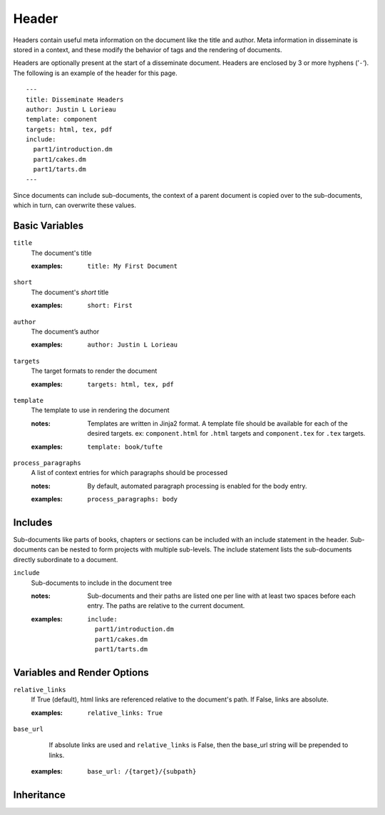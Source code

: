 Header
======

Headers contain useful meta information on the document like the title
and author. Meta information in disseminate is stored in a context,
and these modify the behavior of tags and the rendering of documents.

Headers are optionally present at the start of a disseminate
document. Headers are enclosed by 3 or more hyphens (’``-``‘). The
following is an example of the header for this page.

::

   ---
   title: Disseminate Headers
   author: Justin L Lorieau
   template: component
   targets: html, tex, pdf
   include:
     part1/introduction.dm
     part1/cakes.dm
     part1/tarts.dm
   ---

Since documents can include sub-documents, the context of a parent
document is copied over to the sub-documents, which in turn, can
overwrite these values.

Basic Variables
---------------

``title``
   The document's title

   .. index::
      single: header; title

   :examples:

      ::

         title: My First Document

``short``
   The document's *short* title

   .. index::
      single: header; short

   :examples:

      ::

         short: First

``author``
   The document’s author

   .. index::
      single: header; author

   :examples:

      ::

         author: Justin L Lorieau

``targets``
   The target formats to render the document

   .. index::
      single: header; targets

   :examples:

      ::

         targets: html, tex, pdf

``template``
   The template to use in rendering the document

   .. index::
      single: header; template

   :notes:

      Templates are written in Jinja2 format. A template file should
      be available for each of the desired targets. ex:
      ``component.html`` for ``.html`` targets and ``component.tex``
      for ``.tex`` targets.
      
   :examples:

      ::

         template: book/tufte

``process_paragraphs``
   A list of context entries for which paragraphs should be processed

   .. index::
      single: header; process_paragraphs

   :notes:

      By default, automated paragraph processing is enabled for the body entry.

   :examples:

      ::

         process_paragraphs: body

.. _header-includes:

Includes
--------

Sub-documents like parts of books, chapters or sections can be
included with an include statement in the header. Sub-documents can be
nested to form projects with multiple sub-levels. The include
statement lists the sub-documents directly subordinate to a document.

``include``
   Sub-documents to include in the document tree

   .. index::
      single: header; include

   :notes:

      Sub-documents and their paths are listed one per line with at
      least two spaces before each entry. The paths are relative to
      the current document.

   :examples:

      ::

         include:
           part1/introduction.dm
           part1/cakes.dm
           part1/tarts.dm


Variables and Render Options
----------------------------

``relative_links``
   If True (default), html links are referenced relative to the document's
   path. If False, links are absolute.

   .. index::
      single: header; relative_links

   :examples:

      ::

         relative_links: True


``base_url``
    If absolute links are used and ``relative_links`` is False, then the
    base_url string will be prepended to links.

   .. index::
      single: header; base_url

   :examples:

      ::

         base_url: /{target}/{subpath}


Inheritance
-----------
